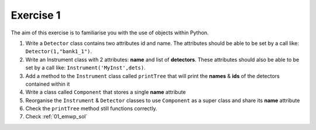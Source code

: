 .. _03_exercise_1:

==========
Exercise 1
==========

The aim of this exercise is to familiarise you with the use of objects
within Python.

#. Write a ``Detector`` class contains two attributes id and name. The
   attributes should be able to be set by a call like:
   ``Detector(1,"bank1_1")``.
#. Write an Instrument class with 2 attributes: **name** and list of
   **detectors**. These attributes should also be able to be set by a
   call like: ``Instrument('MyInst',dets)``.
#. Add a method to the ``Instrument`` class called ``printTree`` that will
   print the **names** & **ids** of the detectors contained within it
#. Write a class called ``Component`` that stores a single **name** attribute
#. Reorganise the ``Instrument`` & ``Detector`` classes to use ``Component``
   as a super class and share its **name** attribute
#. Check the ``printTree`` method still functions correctly.
#. Check :ref:`01_emwp_sol`